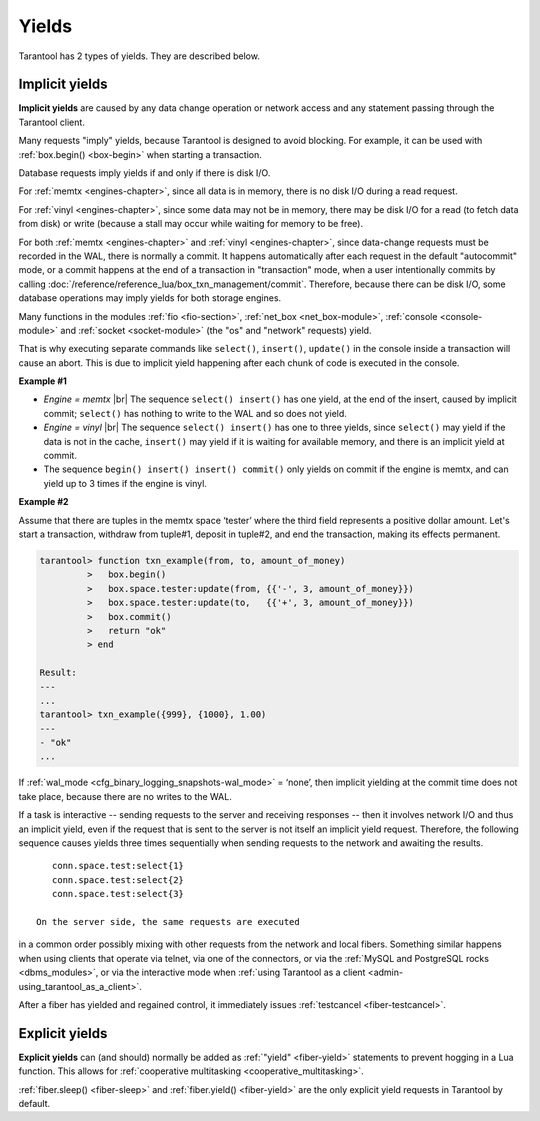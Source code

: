 ..  _app-yields:

Yields
======

Tarantool has 2 types of yields. They are described below.

..  _app-implicit-yields:

Implicit yields
---------------

**Implicit yields** are caused by any data change operation or network access 
and any statement passing through the Tarantool client.

Many requests "imply" yields, because Tarantool is designed to avoid blocking. For example, 
it can be used with :ref:`box.begin() <box-begin>` when starting a transaction.


Database requests imply yields if and only if there is disk I/O.

For :ref:`memtx <engines-chapter>`, since all data is in memory, 
there is no disk I/O during a read request.

For :ref:`vinyl <engines-chapter>`, since some data may not be in memory, 
there may be disk I/O for a read (to fetch data from disk) or write 
(because a stall may occur while waiting for memory to be free).

For both :ref:`memtx <engines-chapter>` and :ref:`vinyl <engines-chapter>`, 
since data-change requests must be recorded in the WAL,
there is normally a commit. 
It happens automatically after each request in the default "autocommit" mode, 
or a commit happens at the end of a transaction in "transaction" mode, 
when a user intentionally commits by calling :doc:`/reference/reference_lua/box_txn_management/commit`.
Therefore, because there can be disk I/O, some database operations may imply yields for both storage engines.


Many functions in the modules :ref:`fio <fio-section>`, :ref:`net_box <net_box-module>`,
:ref:`console <console-module>` and :ref:`socket <socket-module>`
(the "os" and "network" requests) yield.

That is why executing separate commands like ``select()``, ``insert()``,
``update()`` in the console inside a transaction will cause an abort. This is
due to implicit yield happening after each chunk of code is executed in the console.

**Example #1**

*   *Engine = memtx* |br|
    The sequence ``select() insert()`` has one yield, at the end of the insert, caused 
    by implicit commit; ``select()`` has nothing to write to the WAL and so does not
    yield.

*   *Engine = vinyl* |br|
    The sequence ``select() insert()`` has one to three yields, since ``select()``
    may yield if the data is not in the cache, ``insert()`` may yield if it is waiting 
    for available memory, and there is an implicit yield at commit.

*   The sequence ``begin() insert() insert() commit()`` only yields on commit
    if the engine is memtx, and can yield up to 3 times if the engine is vinyl.

**Example #2**

Assume that there are tuples in the memtx space ‘tester’ where the third field
represents a positive dollar amount. Let's start a transaction, withdraw
from tuple#1, deposit in tuple#2, and end the transaction, making its
effects permanent.

..  code-block:: tarantoolsession

    tarantool> function txn_example(from, to, amount_of_money)
             >   box.begin()
             >   box.space.tester:update(from, {{'-', 3, amount_of_money}})
             >   box.space.tester:update(to,   {{'+', 3, amount_of_money}})
             >   box.commit()
             >   return "ok"
             > end
    
    Result:
    ---
    ...
    tarantool> txn_example({999}, {1000}, 1.00)
    ---
    - "ok"
    ...

If :ref:`wal_mode <cfg_binary_logging_snapshots-wal_mode>` = ‘none’, then
implicit yielding at the commit time does not take place, because there are
no writes to the WAL.

If a task is interactive -- sending requests to the server and receiving responses --
then it involves network I/O and thus an implicit yield, even if the
request that is sent to the server is not itself an implicit yield request.
Therefore, the following sequence causes yields three times sequentially 
when sending requests to the network and awaiting the results.

..  cssclass:: highlight
..  parsed-literal::

    conn.space.test:select{1}
    conn.space.test:select{2}
    conn.space.test:select{3}

 On the server side, the same requests are executed
in a common order possibly mixing with other requests from the network and
local fibers. Something similar happens when using clients that operate
via telnet, via one of the connectors, or via the
:ref:`MySQL and PostgreSQL rocks <dbms_modules>`, or via the interactive mode when
:ref:`using Tarantool as a client <admin-using_tarantool_as_a_client>`.

After a fiber has yielded and regained control, it immediately issues
:ref:`testcancel <fiber-testcancel>`.

..  _app-explicit-yields:

Explicit yields
---------------

**Explicit yields** can (and should) normally be added as :ref:`"yield" <fiber-yield>` 
statements to prevent hogging in a Lua function. This allows for :ref:`cooperative multitasking <cooperative_multitasking>`.

:ref:`fiber.sleep() <fiber-sleep>` and :ref:`fiber.yield() <fiber-yield>` 
are the only explicit yield requests in Tarantool by default. 


